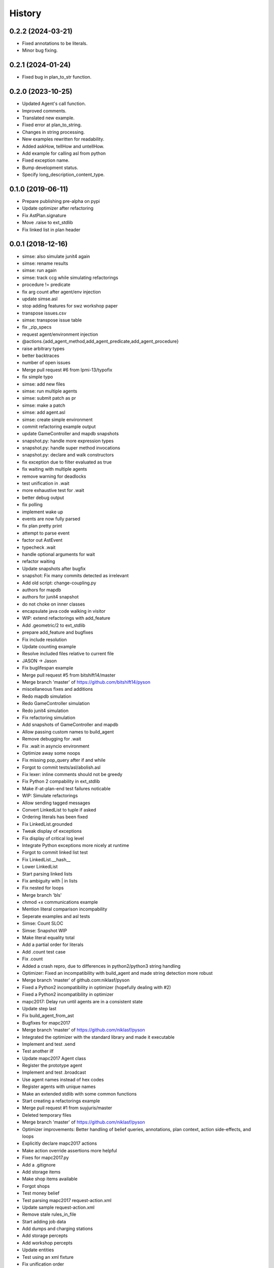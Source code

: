 =======
History
=======

0.2.2 (2024-03-21)
------------------

* Fixed annotations to be literals.
* Minor bug fixing.

0.2.1 (2024-01-24)
------------------

* Fixed bug in plan_to_str function.

0.2.0 (2023-10-25)
------------------

* Updated Agent's call function.
* Improved comments.
* Translated new example.
* Fixed error at plan_to_string.
* Changes in string processing.
* New examples rewritten for readability.
* Added askHow, tellHow and untellHow.
* Add example for calling asl from python
* Fixed exception name.
* Bump development status.
* Specify long_description_content_type.

0.1.0 (2019-06-11)
------------------

* Prepare publishing pre-alpha on pypi
* Update optimizer after refactoring
* Fix AstPlan.signature
* Move .raise to ext_stdlib
* Fix linked list in plan header


0.0.1 (2018-12-16)
------------------

* simse: also simulate junit4 again
* simse: rename results
* simse: run again
* simse: track ccg while simulating refactorings
* procedure != predicate
* fix arg count after agent/env injection
* update simse.asl
* stop adding features for swz workshop paper
* transpose issues.csv
* simse: transpose issue table
* fix _zip_specs
* request agent/environment injection
* @actions.{add_agent_method,add_agent_predicate,add_agent_procedure}
* raise arbitrary types
* better backtraces
* number of open issues
* Merge pull request #6 from lpmi-13/typofix
* fix simple typo
* simse: add new files
* simse: run multiple agents
* simse: submit patch as pr
* simse: make a patch
* simse: add agent.asl
* simse: create simple environment
* commit refactoring example output
* update GameController and mapdb snapshots
* snapshot.py: handle more expression types
* snapshot.py: handle super method invocations
* snapshot.py: declare and walk constructors
* fix exception due to filter evaluated as true
* fix waiting with multiple agents
* remove warning for deadlocks
* test unification in .wait
* more exhaustive test for .wait
* better debug output
* fix polling
* implement wake up
* events are now fully parsed
* fix plan pretty print
* attempt to parse event
* factor out AstEvent
* typecheck .wait
* handle optional arguments for wait
* refactor waiting
* Update snapshots after bugfix
* snapshot: Fix many commits detected as irrelevant
* Add old script: change-coupling.py
* authors for mapdb
* authors for junit4 snapshot
* do not choke on inner classes
* encapsulate java code walking in visitor
* WIP: extend refactorings with add_feature
* Add .geometric/2 to ext_stdlib
* prepare add_feature and bugfixes
* Fix include resolution
* Update counting example
* Resolve included files relative to current file
* JASON -> Jason
* Fix buglifespan example
* Merge pull request #5 from bitshift14/master
* Merge branch 'master' of https://github.com/bitshift14/pyson
* miscellaneous fixes and additions
* Redo mapdb simulation
* Redo GameController simulation
* Redo junit4 simulation
* Fix refactoring simulation
* Add snapshots of GameController and mapdb
* Allow passing custom names to build_agent
* Remove debugging for .wait
* Fix .wait in asyncio environment
* Optimize away some noops
* Fix missing pop_query after if and while
* Forgot to commit tests/asl/abolish.asl
* Fix lexer: inline comments should not be greedy
* Fix Python 2 compability in ext_stdlib
* Make if-at-plan-end test failures noticable
* WIP: Simulate refactorings
* Allow sending tagged messages
* Convert LinkedList to tuple if asked
* Ordering literals has been fixed
* Fix LinkedList.grounded
* Tweak display of exceptions
* Fix display of critical log level
* Integrate Python exceptions more nicely at runtime
* Forgot to commit linked list test
* Fix LinkedList.__hash__
* Lower LinkedList
* Start parsing linked lists
* Fix ambiguity with | in lists
* Fix nested for loops
* Merge branch 'bls'
* chmod +x communications example
* Mention literal comparison incompability
* Seperate examples and asl tests
* Simse: Count SLOC
* Simse: Snapshot WIP
* Make literal equality total
* Add a partial order for literals
* Add .count test case
* Fix .count
* Added a crash repro, due to differences in python2/python3 string handling
* Optimizer: Fixed an incompatibility with build_agent and made string detection more robust
* Merge branch 'master' of github.com:niklasf/pyson
* Fixed a Python2 incompatibility in optimizer (hopefully dealing with #2)
* Fixed a Python2 incompatibility in optimizer
* mapc2017: Delay run until agents are in a consistent state
* Update step last
* Fix build_agent_from_ast
* Bugfixes for mapc2017
* Merge branch 'master' of https://github.com/niklasf/pyson
* Integrated the optimizer with the standard library and made it executable
* Implement and test .send
* Test another ilf
* Update mapc2017 Agent class
* Register the prototype agent
* Implement and test .broadcast
* Use agent names instead of hex codes
* Register agents with unique names
* Make an extended stdlib with some common functions
* Start creating a refactorings example
* Merge pull request #1 from suyjuris/master
* Deleted temporary files
* Merge branch 'master' of https://github.com/niklasf/pyson
* Optimizer improvements: Better handling of belief queries, annotations, plan context, action side-effects, and loops
* Explicitly declare mapc2017 actions
* Make action override assertions more helpful
* Fixes for mapc2017.py
* Add a .gitignore
* Add storage items
* Make shop items available
* Forgot shops
* Test money belief
* Test parsing mapc2017 request-action.xml
* Update sample request-action.xml
* Remove stale rules_in_file
* Start adding job data
* Add dumps and charging stations
* Add storage percepts
* Add workshop percepts
* Update entities
* Test using an xml fixture
* Fix unification order
* Add carried items
* Diff belief groups
* Add item percepts
* Add tool data to roles
* Identify agents by name instead of id
* Annotate percepts
* Create 6 agents
* Support skip action
* Add warning for '.' in assertion
* Add warning for beliefs after plans
* Allow expression in replacement formula
* Use set_belief for auth response
* Nicer console output
* Improve logging in mapc2017
* The connector is specific to the scenario
* Now getting step info
* Create a nicer pyson_repr
* Make a couple of simulation parameters available
* Actually handle auth response
* Fix error handling in constant folder
* Show a proper error message in case of eof
* Create a peekable TokenStream
* Call removal plans only if something was removed
* Log outgoing messages
* Add more temporary example files
* Try to call message plans
* Use lxml to build authentication message
* Log indidual messages
* Improve logging
* Authenticate with password
* Add experimental disconnect action
* Start connecting to a simulation server
* Initial commit of the optimizer
* WIP buglifespan
* More RST tweaks
* Fix rst in README
* Add basic usage documentation
* Add .control_flow to dump cfg
* Combine multiple agent steps
* Freeze in _zip_specs
* Fix scope arg in call to _zip_specs
* Extend map reduce example
* Annotate messages with the source
* Consider annotations for plan selection
* Test simple communication
* Recursive unification with annotations
* Use unify_annotated for belief lookup
* Add annotations.asl to tox
* Add example with annotations
* Implement unification with annotations
* Add unify annotated
* Update README
* Fix is_atom docs
* Reduce time in .wait example
* Make unify commutative
* Distinguish procedures and predicates
* Remove env from agent calling convention again
* Enable parallel execution
* Experiment with map reduce runtime
* Allow subclassing Agent
* Reverse build_agent <-> build_agents dependency
* Test and fix unary operations
* Remove duplicate import of time
* Fix call to build_agent
* Fix undefined reference (scope) in pop_choicepoint
* Add failing test for while loops
* Minor coding style fixes courtesy of flake8
* .range was still using agent.stack
* .substring was still using agent.stack
* Update remove_belief to new calling convention
* Update to intention.stack in .member
* Fix call to _zip_specs
* Fix typo in .count: intetion -> intention
* Fix query call in .findall
* Add temporary hack to disable repl
* Update stdlib tests to new intention model
* Let tox also test all examples
* Adjust setup.py for all the platforms
* Fix typo: fork_join_xor -> for_join_xor
* Add tox.ini with unit tests
* Fix calling_intention
* Fix yield from replacement
* Add illegal belief example
* Fix missing intention.calling_term
* Start optimizer module
* Add Jason 2.0 fork join tokens to lexer
* Add example with .wait
* Fix error in case of tail recursion
* Allow calling .wait with grounded var
* .wait for millis, not seconds
* Implement rudimentary .wait
* Use str instead of repr for variable dump
* Prepare arbitrary intention selection
* Fix plan context execution
* Fix test goals once again
* Adjust actions to new signature
* Make stacks per intention
* Wording: variable not ground -> term not ground
* Fix string formatting in binary op error message
* Move query stack to intention level
* Fix calling of subplans
* Use repr when dumping variables
* Add locations to most instructions
* Use new environment in counting example
* Fix .findall
* Fix repl
* Move build_agnet to environment
* Annotate all instruction errors with locations
* Add env to simse example
* Lazily import plt
* Raise plan failure errors directly
* Inject environment state
* Lazily import stdlib
* More useful plan failure output
* Remove intention.last_result
* Reset repl on plan failure
* Make call_delayed a seperate instruction
* Add spark launch helper
* Add hand coded counting with flat map
* Yield in _stopMAS
* Let simse.py change the working directory
* Close included files after parsing
* Use fast initialization for simse example
* Add simple arithmetic test cases
* Compare different initiaization methods
* Fast initialization with many agents
* Make counting.py independent of working directory
* FileNotFoundError is Python 3 only
* Update counting benchmark
* Complete counting scenario with benchmarks and all
* Fix print colors with many agents
* Add counting example
* Remove debug print
* Fix failing if at plan end
* Remove debug print
* Fix parsing of empty lists
* Fix reference to pyson_repr
* Test and support longs in Python 2
* Fix parse_string in Python 2
* Fix token priority in Python 2
* Fix AstBinaryOp.__init__
* Fix concat tests
* Add Literal.__nonzero__
* Fix tests: tuples are the new lists
* Fix a few more super calls
* Add Python 2 requirement list
* Backport to Python 2
* Implement and test .count
* Remove .date and .time from TODO list
* Implement and test .time
* Implement and test .date
* Test and implement .findall
* Clarify .range, .dump and .unbind_all are non-standard
* Implement and test .member
* Implement and test .substring
* Implement and test .length
* Implement and test .sort
* Implement and test .nth
* Test min and max
* Formulate examples as tests
* Add --plot for demo
* Fix is_number
* Fix string formatting for exception
* Implement term type identification
* is_numeric -> is_number
* Map pyson list to Python tuples
* Add setup.py
* Work on adjusting stdlib
* Warn about recovery plans
* More direcory organization
* Move examples to their own dir, adjust subplans
* Adjust belief removal
* Alias pyson.runtime to pyson
* Adjust simse.py and add_function
* Remove debug output
* Test and fix unification
* Debug plan failure
* Adjust UnifyQuery
* Completely adjust BuildTermVisitor
* Adjust dump_variables
* Adjust test_belief
* Add Instruction.__repr__
* Adjust rerolling
* Complete adjustments of TermQuery
* Add Literal.literal_group
* Fix print action
* Preevaluating terms for actions is useless
* Adjust ActionQuery
* Fix unify in call
* Fix freezing in call
* Adjust make const
* Adjust make_variable
* AstBeliefAtom -> AstLiteral
* Fix typo: lexme -> lexeme
* Switch to new runtime type system
* Add UnaryExpr and BinaryExpr
* Test and fix unifying structures
* Start using Python builtin types
* Move pyson.prompt to pyson.util
* Document unimplemented JASON actions
* Add .stopMAS
* Implement and test concat
* Fix readline overwrites prompt
* Warn that directives are also unsupported
* Warn that plan annotations are unsupported
* Allow multiple annotations per plan
* What can we do with uniform distribution
* Start simse example
* Allow None results
* Move everything to a platform directory
